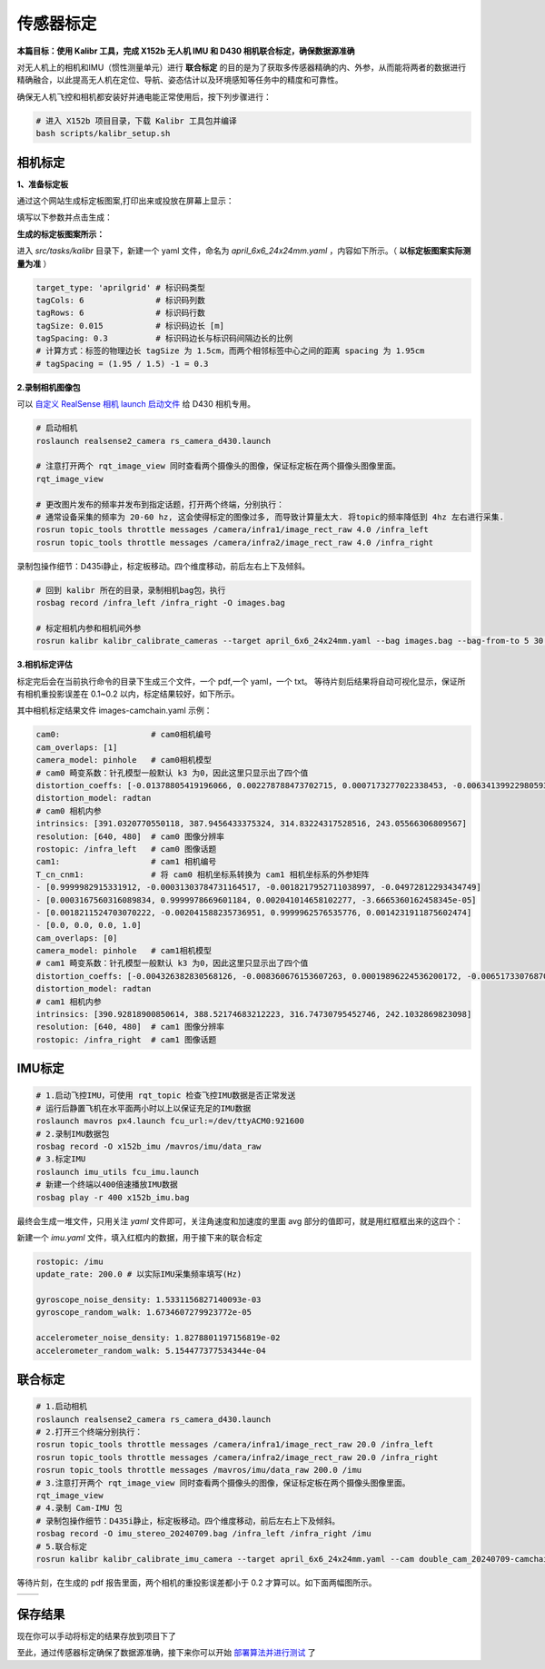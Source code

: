 传感器标定
==============================================

**本篇目标：使用 Kalibr 工具，完成 X152b 无人机 IMU 和 D430 相机联合标定，确保数据源准确**

对无人机上的相机和IMU（惯性测量单元）进行 **联合标定** 的目的是为了获取多传感器精确的内、外参，从而能将两者的数据进行精确融合，以此提高无人机在定位、导航、姿态估计以及环境感知等任务中的精度和可靠性。

确保无人机飞控和相机都安装好并通电能正常使用后，按下列步骤进行：

.. code-block:: bash

    # 进入 X152b 项目目录，下载 Kalibr 工具包并编译
    bash scripts/kalibr_setup.sh

.. TODO(Derkai): 这里缺少一张流程图，相机标定--> IMU 标定 --> 联合标定

相机标定
----------------------------------------------

**1、准备标定板**

通过这个网站生成标定板图案,打印出来或投放在屏幕上显示：

.. raw:: html

   <a href="https://calib.io/pages/camera-calibration-pattern-generator" target="_blank">https://calib.io/pages/camera-calibration-pattern-generator</a>

填写以下参数并点击生成：

.. image:: ./assets/calibr_broad.png
  :width: 700
  :alt: calibr_broad

**生成的标定板图案所示：**

.. image:: ./assets/apirltag_example.png
  :width: 700
  :alt: calibr_broad

进入 `src/tasks/kalibr` 目录下，新建一个 yaml 文件，命名为 `april_6x6_24x24mm.yaml` ，内容如下所示。（ **以标定板图案实际测量为准** ）

.. code-block:: bash

    target_type: 'aprilgrid' # 标识码类型
    tagCols: 6               # 标识码列数
    tagRows: 6               # 标识码行数
    tagSize: 0.015           # 标识码边长 [m]
    tagSpacing: 0.3          # 标识码边长与标识码间隔边长的比例
    # 计算方式：标签的物理边长 tagSize 为 1.5cm，而两个相邻标签中心之间的距离 spacing 为 1.95cm 
    # tagSpacing = (1.95 / 1.5) -1 = 0.3

**2.录制相机图像包**

可以 `自定义 RealSense 相机 launch 启动文件 <./diy_camera_config.html>`_ 给 D430 相机专用。

.. code-block:: bash

    # 启动相机
    roslaunch realsense2_camera rs_camera_d430.launch

    # 注意打开两个 rqt_image_view 同时查看两个摄像头的图像，保证标定板在两个摄像头图像里面。
    rqt_image_view

    # 更改图片发布的频率并发布到指定话题，打开两个终端，分别执行：
    # 通常设备采集的频率为 20-60 hz, 这会使得标定的图像过多, 而导致计算量太大. 将topic的频率降低到 4hz 左右进行采集.
    rosrun topic_tools throttle messages /camera/infra1/image_rect_raw 4.0 /infra_left
    rosrun topic_tools throttle messages /camera/infra2/image_rect_raw 4.0 /infra_right

录制包操作细节：D435i静止，标定板移动。四个维度移动，前后左右上下及倾斜。

.. code-block:: bash

    # 回到 kalibr 所在的目录，录制相机bag包，执行
    rosbag record /infra_left /infra_right -O images.bag

    # 标定相机内参和相机间外参
    rosrun kalibr kalibr_calibrate_cameras --target april_6x6_24x24mm.yaml --bag images.bag --bag-from-to 5 30 --models pinhole-radtan pinhole-radtan --topics /infra_left /infra_right --approx-sync 0.14 

**3.相机标定评估**

标定完后会在当前执行命令的目录下生成三个文件，一个 pdf,一个 yaml，一个 txt。
等待片刻后结果将自动可视化显示，保证所有相机重投影误差在 0.1~0.2 以内，标定结果较好，如下所示。

.. image:: ./assets/camera_calibration.png
  :width: 700
  :alt: camera_calibration

其中相机标定结果文件 images-camchain.yaml 示例：

.. code-block:: yaml

    cam0:                   # cam0相机编号
    cam_overlaps: [1]
    camera_model: pinhole   # cam0相机模型
    # cam0 畸变系数：针孔模型一般默认 k3 为0，因此这里只显示出了四个值
    distortion_coeffs: [-0.01378805419196066, 0.002278788473702715, 0.0007173277022338453, -0.006341399229805932]
    distortion_model: radtan
    # cam0 相机内参
    intrinsics: [391.0320770550118, 387.9456433375324, 314.83224317528516, 243.05566306809567]
    resolution: [640, 480]  # cam0 图像分辨率
    rostopic: /infra_left   # cam0 图像话题
    cam1:                   # cam1 相机编号
    T_cn_cnm1:              # 将 cam0 相机坐标系转换为 cam1 相机坐标系的外参矩阵
    - [0.9999982915331912, -0.00031303784731164517, -0.0018217952711038997, -0.04972812293434749]
    - [0.0003167560316089834, 0.9999978669601184, 0.002041014658102277, -3.6665360162458345e-05]
    - [0.0018211524703070222, -0.002041588235736951, 0.9999962576535776, 0.0014231911875602474]
    - [0.0, 0.0, 0.0, 1.0]
    cam_overlaps: [0]
    camera_model: pinhole   # cam1相机模型
    # cam1 畸变系数：针孔模型一般默认 k3 为0，因此这里只显示出了四个值
    distortion_coeffs: [-0.004326382830568126, -0.008360676153607263, 0.00019896224536200172, -0.006517330768703903]
    distortion_model: radtan
    # cam1 相机内参
    intrinsics: [390.92818900850614, 388.52174683212223, 316.74730795452746, 242.1032869823098]
    resolution: [640, 480]  # cam1 图像分辨率
    rostopic: /infra_right  # cam1 图像话题

IMU标定
----------------------------------------------

.. code-block:: bash

    # 1.启动飞控IMU，可使用 rqt_topic 检查飞控IMU数据是否正常发送
    # 运行后静置飞机在水平面两小时以上以保证充足的IMU数据
    roslaunch mavros px4.launch fcu_url:=/dev/ttyACM0:921600
    # 2.录制IMU数据包
    rosbag record -O x152b_imu /mavros/imu/data_raw
    # 3.标定IMU
    roslaunch imu_utils fcu_imu.launch
    # 新建一个终端以400倍速播放IMU数据
    rosbag play -r 400 x152b_imu.bag

最终会生成一堆文件，只用关注 `yaml` 文件即可，关注角速度和加速度的里面 avg 部分的值即可，就是用红框框出来的这四个：

.. image:: ./assets/imu_calibration_result.png
  :width: 500
  :alt: imu_calibration_result

新建一个 `imu.yaml` 文件，填入红框内的数据，用于接下来的联合标定

.. code-block:: bash

    rostopic: /imu
    update_rate: 200.0 # 以实际IMU采集频率填写(Hz)

    gyroscope_noise_density: 1.5331156827140093e-03
    gyroscope_random_walk: 1.6734607279923772e-05

    accelerometer_noise_density: 1.8278801197156819e-02
    accelerometer_random_walk: 5.154477377534344e-04


联合标定
----------------------------------------------

.. code-block:: bash
        
    # 1.启动相机
    roslaunch realsense2_camera rs_camera_d430.launch
    # 2.打开三个终端分别执行：
    rosrun topic_tools throttle messages /camera/infra1/image_rect_raw 20.0 /infra_left
    rosrun topic_tools throttle messages /camera/infra2/image_rect_raw 20.0 /infra_right
    rosrun topic_tools throttle messages /mavros/imu/data_raw 200.0 /imu
    # 3.注意打开两个 rqt_image_view 同时查看两个摄像头的图像，保证标定板在两个摄像头图像里面。
    rqt_image_view
    # 4.录制 Cam-IMU 包
    # 录制包操作细节：D435i静止，标定板移动。四个维度移动，前后左右上下及倾斜。
    rosbag record -O imu_stereo_20240709.bag /infra_left /infra_right /imu
    # 5.联合标定
    rosrun kalibr kalibr_calibrate_imu_camera --target april_6x6_24x24mm.yaml --cam double_cam_20240709-camchain.yaml --imu imu.yaml --bag imu_stereo_20240709.bag

等待片刻，在生成的 pdf 报告里面，两个相机的重投影误差都小于 0.2 才算可以。如下面两幅图所示。

.. |image1| image:: ./assets/cam2imu_calibration_1.png
   :alt: Image 1
   :width: 500px
   :height: 280px

.. |image2| image:: ./assets/cam2imu_calibration_2.png
   :alt: Image 2
   :width: 500px
   :height: 270px

.. list-table::
   :widths: auto
   :header-rows: 0

   * - |image1|
     - |image2|

.. TODO(Derkai):需要将配置文件保存到专用的配置文件夹里面
保存结果
----------------------------------------------
现在你可以手动将标定的结果存放到项目下了



至此，通过传感器标定确保了数据源准确，接下来你可以开始 `部署算法并进行测试 <./combinatorial_algorithms.html>`_ 了

